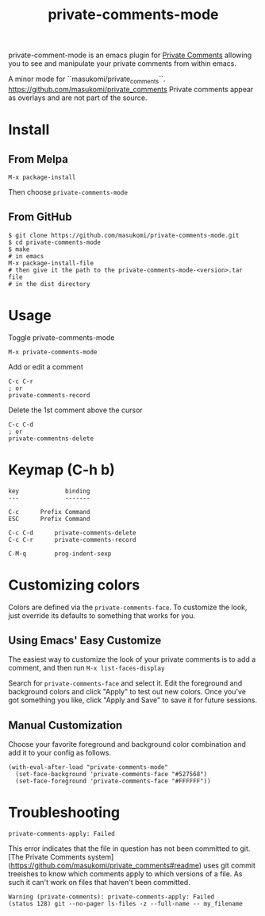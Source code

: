 #+TITLE: private-comments-mode
#+BEGIN_EXPORT html
<a href="ttps://github.com/masukomi/private-comments-mode/actions"><img
  src="https://github.com/masukomi/private-comments-mode/workflows/CI/badge.svg?branch=dev"
  alt="Build Status" /></a>
#+END_EXPORT

private-comment-mode is an emacs plugin for [[https://github.com/masukomi/private_comments#readme][Private Comments]]
allowing you to see and manipulate your private comments from within emacs.

[[file:images/emacs_demo.gif]]

A minor mode for ``masukomi/private_comments``.
https://github.com/masukomi/private_comments
Private comments appear as overlays and are
not part of the source.

* Install
  :PROPERTIES:
  :CUSTOM_ID: install
  :END:

** From Melpa
=M-x package-install=

Then choose =private-comments-mode=

** From GitHub
#+BEGIN_EXAMPLE
$ git clone https://github.com/masukomi/private-comments-mode.git
$ cd private-comments-mode
$ make
# in emacs
M-x package-install-file
# then give it the path to the private-comments-mode-<version>.tar file
# in the dist directory
#+END_EXAMPLE


* Usage
  :PROPERTIES:
  :CUSTOM_ID: usage
  :END:
Toggle private-comments-mode

#+BEGIN_EXAMPLE
M-x private-comments-mode
#+END_EXAMPLE

Add or edit a comment
#+BEGIN_EXAMPLE
C-c C-r
; or
private-comments-record
#+END_EXAMPLE

Delete the 1st comment above the cursor
#+BEGIN_EXAMPLE
C-c C-d
; or
private-commentns-delete
#+END_EXAMPLE

* Keymap (C-h b)
  :PROPERTIES:
  :CUSTOM_ID: keymap-c-h-b
  :END:
#+begin_example
   key             binding
   ---             -------
   
   C-c		Prefix Command
   ESC		Prefix Command
   
   C-c C-d		private-comments-delete
   C-c C-r		private-comments-record
   
   C-M-q		prog-indent-sexp
#+end_example

* Customizing colors
Colors are defined via the =private-comments-face=. To customize the look, just override its defaults to something that works for you.

** Using Emacs' Easy Customize

The easiest way to customize the look of your private comments is to add a comment, and then run =M-x list-faces-display=

Search for =private-comments-face= and select it. Edit the foreground and background colors and click "Apply" to test out new colors. Once you've got something you like, click "Apply and Save" to save it for future sessions.

** Manual Customization

Choose your favorite foreground and background color combination and add it to your config as follows.

#+begin_src elisp
(with-eval-after-load "private-comments-mode"
  (set-face-background 'private-comments-face "#527568")
  (set-face-foreground 'private-comments-face "#FFFFFF"))
#+end_src


* Troubleshooting

=private-comments-apply: Failed=

This error indicates that the file in question has not been committed to git.
[The Private Comments system](https://github.com/masukomi/private_comments#readme) uses
git commit treeishes to know which comments apply to which versions of a file. As such
it can't work on files that haven't been committed.

#+BEGIN_EXAMPLE
Warning (private-comments): private-comments-apply: Failed
(status 128) git --no-pager ls-files -z --full-name -- my_filename
#+END_EXAMPLE
